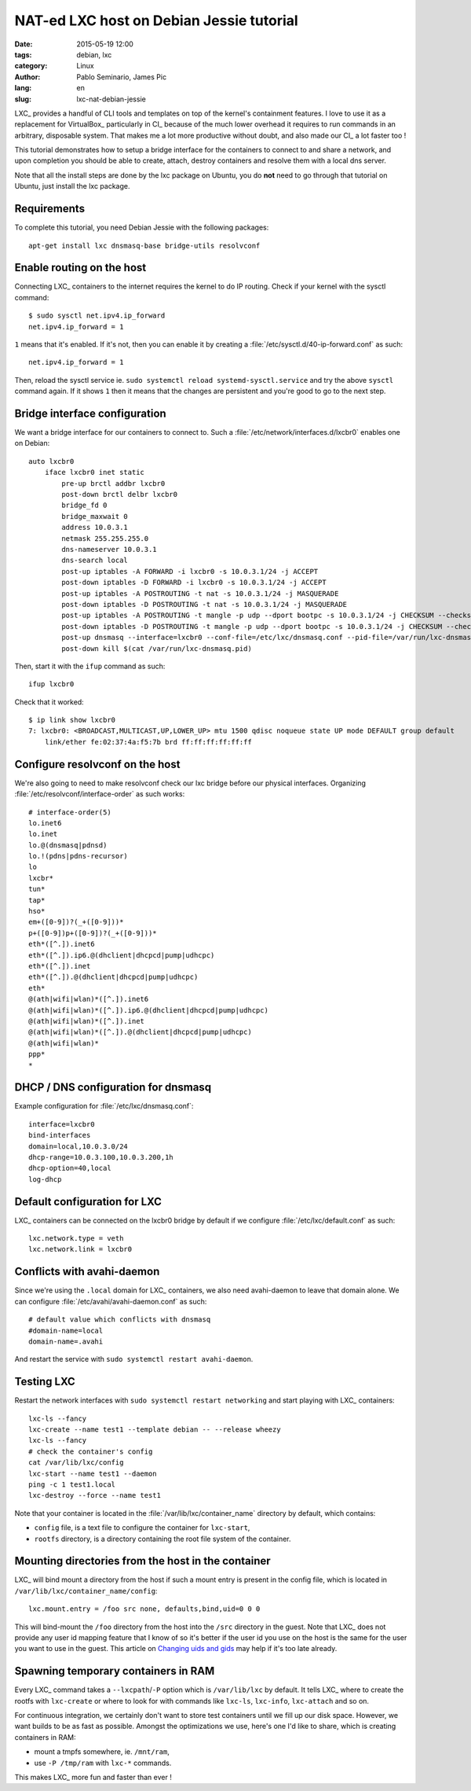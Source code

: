 #########################################
NAT-ed LXC host on Debian Jessie tutorial
#########################################

:date: 2015-05-19 12:00
:tags: debian, lxc
:category: Linux
:author: Pablo Seminario, James Pic
:lang: en
:slug: lxc-nat-debian-jessie

LXC_ provides a handful of CLI tools and templates on top of the kernel's
containment features. I love to use it as a replacement for VirtualBox_
particularly in CI_ because of the much lower overhead it requires to run
commands in an arbitrary, disposable system. That makes me a lot more
productive without doubt, and also made our CI_ a lot faster too !

This tutorial demonstrates how to setup a bridge interface for the containers
to connect to and share a network, and upon completion you should be able to
create, attach, destroy containers and resolve them with a local dns server.

Note that all the install steps are done by the lxc package on Ubuntu, you do
**not** need to go through that tutorial on Ubuntu, just install the lxc
package.

Requirements
============

To complete this tutorial, you need Debian Jessie with the following packages::

    apt-get install lxc dnsmasq-base bridge-utils resolvconf

Enable routing on the host
==========================

Connecting LXC_ containers to the internet requires the kernel to do IP
routing. Check if your kernel with the sysctl command::

    $ sudo sysctl net.ipv4.ip_forward
    net.ipv4.ip_forward = 1

``1`` means that it's enabled. If it's not, then you can enable it by creating
a :file:`/etc/sysctl.d/40-ip-forward.conf` as such::

    net.ipv4.ip_forward = 1 

Then, reload the sysctl service ie. ``sudo systemctl reload
systemd-sysctl.service`` and try the above ``sysctl`` command again. If it
shows ``1`` then it means that the changes are persistent and you're good to go
to the next step.

Bridge interface configuration
==============================

We want a bridge interface for our containers to connect to. Such a
:file:`/etc/network/interfaces.d/lxcbr0` enables one on Debian::

    auto lxcbr0
        iface lxcbr0 inet static
            pre-up brctl addbr lxcbr0
            post-down brctl delbr lxcbr0
            bridge_fd 0
            bridge_maxwait 0
            address 10.0.3.1
            netmask 255.255.255.0
            dns-nameserver 10.0.3.1
            dns-search local
            post-up iptables -A FORWARD -i lxcbr0 -s 10.0.3.1/24 -j ACCEPT
            post-down iptables -D FORWARD -i lxcbr0 -s 10.0.3.1/24 -j ACCEPT
            post-up iptables -A POSTROUTING -t nat -s 10.0.3.1/24 -j MASQUERADE
            post-down iptables -D POSTROUTING -t nat -s 10.0.3.1/24 -j MASQUERADE
            post-up iptables -A POSTROUTING -t mangle -p udp --dport bootpc -s 10.0.3.1/24 -j CHECKSUM --checksum-fill
            post-down iptables -D POSTROUTING -t mangle -p udp --dport bootpc -s 10.0.3.1/24 -j CHECKSUM --checksum-fill
            post-up dnsmasq --interface=lxcbr0 --conf-file=/etc/lxc/dnsmasq.conf --pid-file=/var/run/lxc-dnsmasq.pid
            post-down kill $(cat /var/run/lxc-dnsmasq.pid)

Then, start it with the ``ifup`` command as such::

    ifup lxcbr0

Check that it worked::

    $ ip link show lxcbr0
    7: lxcbr0: <BROADCAST,MULTICAST,UP,LOWER_UP> mtu 1500 qdisc noqueue state UP mode DEFAULT group default 
        link/ether fe:02:37:4a:f5:7b brd ff:ff:ff:ff:ff:ff

Configure resolvconf on the host
================================

We're also going to need to make resolvconf check our lxc bridge before our
physical interfaces. Organizing :file:`/etc/resolvconf/interface-order` as
such works::

    # interface-order(5)
    lo.inet6
    lo.inet
    lo.@(dnsmasq|pdnsd)
    lo.!(pdns|pdns-recursor)
    lo
    lxcbr*
    tun*
    tap*
    hso*
    em+([0-9])?(_+([0-9]))*
    p+([0-9])p+([0-9])?(_+([0-9]))*
    eth*([^.]).inet6
    eth*([^.]).ip6.@(dhclient|dhcpcd|pump|udhcpc)
    eth*([^.]).inet
    eth*([^.]).@(dhclient|dhcpcd|pump|udhcpc)
    eth*
    @(ath|wifi|wlan)*([^.]).inet6
    @(ath|wifi|wlan)*([^.]).ip6.@(dhclient|dhcpcd|pump|udhcpc)
    @(ath|wifi|wlan)*([^.]).inet
    @(ath|wifi|wlan)*([^.]).@(dhclient|dhcpcd|pump|udhcpc)
    @(ath|wifi|wlan)*
    ppp*
    *

DHCP / DNS configuration for dnsmasq
====================================

Example configuration for :file:`/etc/lxc/dnsmasq.conf`::

    interface=lxcbr0
    bind-interfaces
    domain=local,10.0.3.0/24
    dhcp-range=10.0.3.100,10.0.3.200,1h
    dhcp-option=40,local
    log-dhcp

Default configuration for LXC
=============================

LXC_ containers can be connected on the lxcbr0 bridge by default if we
configure :file:`/etc/lxc/default.conf` as such::

    lxc.network.type = veth
    lxc.network.link = lxcbr0

Conflicts with avahi-daemon
===========================

Since we're using the ``.local`` domain for LXC_ containers, we also need
avahi-daemon to leave that domain alone. We can configure
:file:`/etc/avahi/avahi-daemon.conf` as such::

    # default value which conflicts with dnsmasq
    #domain-name=local
    domain-name=.avahi

And restart the service with ``sudo systemctl restart avahi-daemon``.

Testing LXC
===========

Restart the network interfaces with ``sudo systemctl restart networking`` and
start playing with LXC_ containers::

    lxc-ls --fancy
    lxc-create --name test1 --template debian -- --release wheezy
    lxc-ls --fancy
    # check the container's config
    cat /var/lib/lxc/config
    lxc-start --name test1 --daemon
    ping -c 1 test1.local
    lxc-destroy --force --name test1

Note that your container is located in the :file:`/var/lib/lxc/container_name` directory by default, which contains:

- ``config`` file, is a text file to configure the container for ``lxc-start``,
- ``rootfs`` directory, is a directory containing the root file system of the
  container.

Mounting directories from the host in the container
===================================================

LXC_ will bind mount a directory from the host if such a mount entry is present
in the config file, which is located in
``/var/lib/lxc/container_name/config``::

    lxc.mount.entry = /foo src none, defaults,bind,uid=0 0 0

This will bind-mount the ``/foo`` directory from the host into the ``/src``
directory in the guest. Note that LXC_ does not provide any user id mapping
feature that I know of so it's better if the user id you use on the host is the
same for the user you want to use in the guest. This article on `Changing uids
and gids
<https://muffinresearch.co.uk/linux-changing-uids-and-gids-for-user/>`_ may
help if it's too late already.

Spawning temporary containers in RAM
====================================

Every LXC_ command takes a ``--lxcpath``/``-P`` option which is
``/var/lib/lxc`` by default. It tells LXC_ where to create the rootfs with
``lxc-create`` or where to look for with commands like ``lxc-ls``,
``lxc-info``, ``lxc-attach`` and so on.

For continuous integration, we certainly don't want to store test containers
until we fill up our disk space. However, we want builds to be as fast as
possible. Amongst the optimizations we use, here's one I'd like to share, which
is creating containers in RAM:

- mount a tmpfs somewhere, ie. ``/mnt/ram``,
- use ``-P /tmp/ram`` with ``lxc-*`` commands.

This makes LXC_ more fun and faster than ever !
